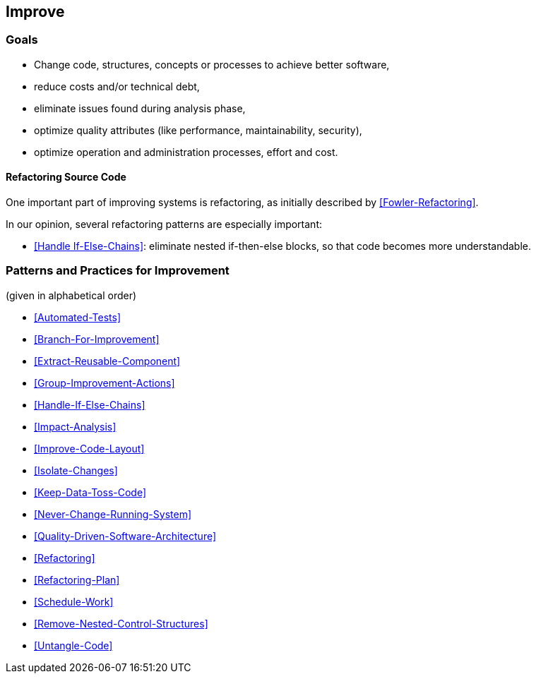 
[[Improve]]
== Improve



=== Goals

* Change code, structures, concepts or processes to achieve better software,
* reduce costs and/or technical debt,
* eliminate issues found during analysis phase,
* optimize quality attributes (like performance, maintainability, security),
* optimize operation and administration processes, effort and cost.


==== Refactoring Source Code
One important part of improving systems is refactoring, as initially described by <<Fowler-Refactoring>>.

In our opinion, several refactoring patterns are especially important:

* <<Handle If-Else-Chains>>: eliminate nested if-then-else blocks, so that code becomes more understandable.


=== Patterns and Practices for Improvement
(given in alphabetical order)

* <<Automated-Tests>>
* <<Branch-For-Improvement>>
* <<Extract-Reusable-Component>>
* <<Group-Improvement-Actions>>
* <<Handle-If-Else-Chains>>
* <<Impact-Analysis>>
* <<Improve-Code-Layout>>
* <<Isolate-Changes>>
* <<Keep-Data-Toss-Code>>
* <<Never-Change-Running-System>>
* <<Quality-Driven-Software-Architecture>>
* <<Refactoring>>
* <<Refactoring-Plan>>
* <<Schedule-Work>>
* <<Remove-Nested-Control-Structures>>
* <<Untangle-Code>>